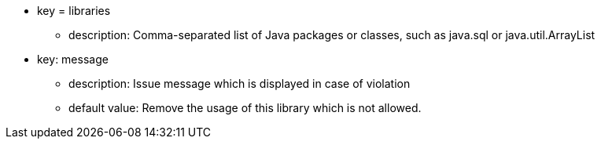 * key = libraries
** description: Comma-separated list of Java packages or classes, such as java.sql or java.util.ArrayList
* key: message
** description: Issue message which is displayed in case of violation
** default value: Remove the usage of this library which is not allowed.
